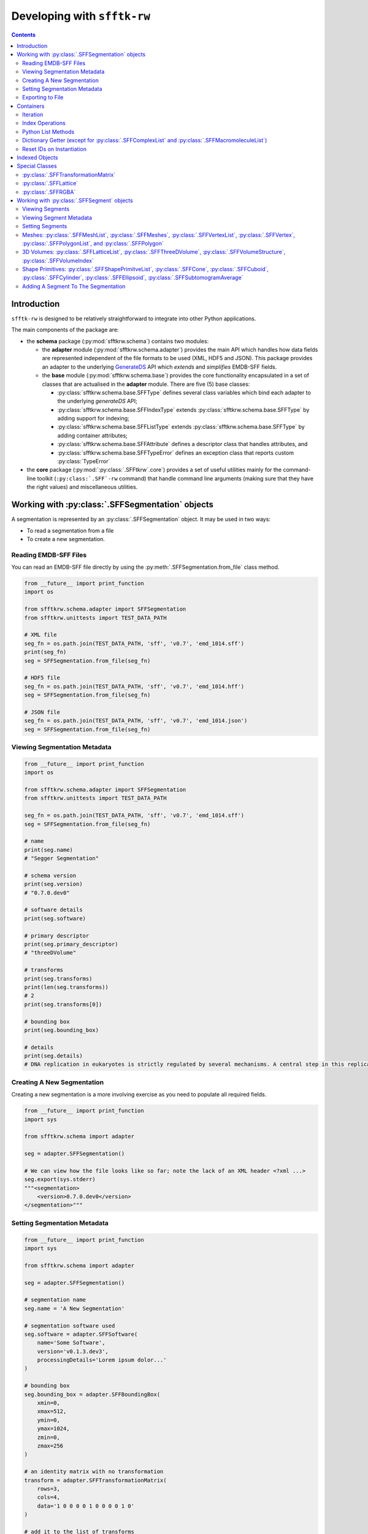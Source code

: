 ==========================================================
Developing with ``sfftk-rw``
==========================================================

.. contents::
    :depth: 2

------------
Introduction
------------

``sfftk-rw`` is designed to be relatively straightforward to integrate into other Python applications.

The main components of the package are:

*   the **schema** package (:py:mod:`sfftkrw.schema`) contains two modules:

    -   the **adapter** module (:py:mod:`sfftkrw.schema.adapter`) provides the main API which handles how data fields
        are represented independent of the file formats to be used (XML, HDF5 and JSON). This package provides an
        adapter to the underlying `GenerateDS <https://www.davekuhlman.org/generateDS.html>`_ API which
        *extends* and *simplifies* EMDB-SFF fields.

    -   the **base** module (:py:mod:`sfftkrw.schema.base`) provides the core functionality encapsulated in a set of
        classes that are actualised in the **adapter** module. There are five (5) base classes:

        +   :py:class:`sfftkrw.schema.base.SFFType` defines several class variables which bind each adapter to the
            underlying `generateDS` API;

        +   :py:class:`sfftkrw.schema.base.SFFIndexType` extends :py:class:`sfftkrw.schema.base.SFFType` by adding
            support for indexing;

        +   :py:class:`sfftkrw.schema.base.SFFListType` extends :py:class:`sfftkrw.schema.base.SFFType` by adding
            container attributes;

        +   :py:class:`sfftkrw.schema.base.SFFAttribute` defines a descriptor class that handles attributes, and

        +   :py:class:`sfftkrw.schema.base.SFFTypeError` defines an exception class that reports custom
            :py:class:`TypeError`

*   the **core** package (:py:mod:`:py:class:`.SFFtkrw`.core`) provides a set of useful utilities mainly for the command-line toolkit
    (``:py:class:`.SFF`-rw`` command) that handle command line arguments (making sure that they have the right values) and miscellaneous
    utilities.

------------------------------------------------------------------------
Working with :py:class:`.SFFSegmentation` objects
------------------------------------------------------------------------

A segmentation is represented by an :py:class:`.SFFSegmentation` object. It may be used in two ways:

*   To read a segmentation from a file

*   To create a new segmentation.

Reading EMDB-SFF Files
================================
You can read an EMDB-SFF file directly by using the :py:meth:`.SFFSegmentation.from_file` class method.

.. code-block:: python

    from __future__ import print_function
    import os

    from sfftkrw.schema.adapter import SFFSegmentation
    from sfftkrw.unittests import TEST_DATA_PATH

    # XML file
    seg_fn = os.path.join(TEST_DATA_PATH, 'sff', 'v0.7', 'emd_1014.sff')
    print(seg_fn)
    seg = SFFSegmentation.from_file(seg_fn)

    # HDF5 file
    seg_fn = os.path.join(TEST_DATA_PATH, 'sff', 'v0.7', 'emd_1014.hff')
    seg = SFFSegmentation.from_file(seg_fn)

    # JSON file
    seg_fn = os.path.join(TEST_DATA_PATH, 'sff', 'v0.7', 'emd_1014.json')
    seg = SFFSegmentation.from_file(seg_fn)
    
Viewing Segmentation Metadata
==============================

.. code-block:: python

    from __future__ import print_function
    import os

    from sfftkrw.schema.adapter import SFFSegmentation
    from sfftkrw.unittests import TEST_DATA_PATH
    
    seg_fn = os.path.join(TEST_DATA_PATH, 'sff', 'v0.7', 'emd_1014.sff')
    seg = SFFSegmentation.from_file(seg_fn)

    # name
    print(seg.name)
    # "Segger Segmentation"

    # schema version
    print(seg.version)
    # "0.7.0.dev0"

    # software details
    print(seg.software)

    # primary descriptor
    print(seg.primary_descriptor)
    # "threeDVolume"

    # transforms
    print(seg.transforms)
    print(len(seg.transforms))
    # 2
    print(seg.transforms[0])

    # bounding box
    print(seg.bounding_box)

    # details
    print(seg.details)
    # DNA replication in eukaryotes is strictly regulated by several mechanisms. A central step in this replication is the assembly of the heterohexameric minichromosome maintenance (MCM2-7) helicase complex at replication origins during G1 phase as an inactive double hexamer. Here, using cryo-electron microscopy, we report a near-atomic structure of the MCM2-7 double hexamer purified from yeast G1 chromatin. Our structure shows that two single hexamers, arranged in a tilted and twisted fashion through interdigitated amino-terminal domain interactions, form a kinked central channel. Four constricted rings consisting of conserved interior β-hairpins from the two single hexamers create a narrow passageway that tightly fits duplex DNA. This narrow passageway, reinforced by the offset of the two single hexamers at the double hexamer interface, is flanked by two pairs of gate-forming subunits, MCM2 and MCM5. These unusual features of the twisted and tilted single hexamers suggest a concerted mechanism for the melting of origin DNA that requires structural deformation of the intervening DNA.


Creating A New Segmentation
=================================
Creating a new segmentation is a more involving exercise as you need to populate all required fields.

.. code-block:: python

    from __future__ import print_function
    import sys

    from sfftkrw.schema import adapter

    seg = adapter.SFFSegmentation()

    # We can view how the file looks like so far; note the lack of an XML header <?xml ...>
    seg.export(sys.stderr)
    """<segmentation>
        <version>0.7.0.dev0</version>
    </segmentation>"""


Setting Segmentation Metadata
================================

.. code-block:: python

    from __future__ import print_function
    import sys

    from sfftkrw.schema import adapter

    seg = adapter.SFFSegmentation()

    # segmentation name
    seg.name = 'A New Segmentation'

    # segmentation software used
    seg.software = adapter.SFFSoftware(
        name='Some Software',
        version='v0.1.3.dev3',
        processingDetails='Lorem ipsum dolor...'
    )

    # bounding box
    seg.bounding_box = adapter.SFFBoundingBox(
        xmin=0,
        xmax=512,
        ymin=0,
        ymax=1024,
        zmin=0,
        zmax=256
    )

    # an identity matrix with no transformation
    transform = adapter.SFFTransformationMatrix(
        rows=3,
        cols=4,
        data='1 0 0 0 0 1 0 0 0 0 1 0'
    )

    # add it to the list of transforms
    seg.transforms = adapter.SFFTransformList()
    seg.transforms.append(transform)

    # or from numpy
    import numpy
    seg.transforms.append(
        adapter.SFFTransformationMatrix.from_array(numpy.random.randint(1, 10, size=(5, 5)))
    )


Exporting to File
============================================

The :py:meth:`.SFFSegmentation.export` method provides a direct way to write your segmentation to disk. All it requires is the name of the output file with the correct extension (``"sff"`` for XML, ``"hff"`` for HDF5 or ``"json"`` for JSON).

.. code-block:: python

    # XML
    seg.export('file.sff')

    # HDF5
    seg.export('file.hff')

    # JSON
    seg.export('file.json')

------------------------------------
Containers
------------------------------------
All classes with ``*List`` in their name are *containers* of corresponding objects (which we will refer to as *items*) e.g. a :py:class:`.SFFTransformList` holds :py:class:`.SFFTransformationMatrix` items.

Here is a full list of all containers:

*   :py:class:`.SFFTransformList`
*   :py:class:`.SFFGlobalExternalReferenceList`
*   :py:class:`.SFFExternalReferenceList`
*   :py:class:`.SFFSegmentList`
*   :py:class:`.SFFMeshList`
*   :py:class:`.SFFVertexList`
*   :py:class:`.SFFPolygonList`
*   :py:class:`.SFFLatticeList`
*   :py:class:`.SFFComplexList`
*   :py:class:`.SFFMacromoleculeList`

Containers support the following operations: *iteration*, *index retrieval*, *Python list methods*, *direct access by item IDs*, *item ID reset on instantiation*.

Iteration
======================

You can iterate over a container object to obtain items of the corresponding class.

Segments
--------------------------------

.. code-block:: python

    for segment in seg.segments:
        # do something with segment
        print(segment.id, segment.parent_id)


Meshes
--------------------------------

.. code-block:: python

    for mesh in segment.meshes:
        for vertex in mesh.vertices:
            print(vertex.id)
            print(vertex.designation) # 'surface' or 'normal'
            x, y, z = vertex.x, vertex.y, vertex.z

        for polygon in mesh.polygons:
            print(polygon.id)
            print(polygon.vertex_ids)


External References
--------------------------------

.. code-block:: python

    for ext_ref in segment.biological_annotation.external_references:
        print(ext_ref.type)
        print(ext_ref.other_type)
        print(ext_ref.value)
        print(ext_ref.label)
        print(ext_ref.description)


Index Operations
======================

You can *retrieve*, *set* or *delete* an item from a container using Python’s index syntax. However, you cannot perform slicing (yet).

.. code-block:: python

    import os

    from sfftkrw.schema import adapter

    seg_fn = os.path.join(TEST_DATA_PATH, 'sff', 'v0.7', 'emd_1014.sff')
    seg = SFFSegmentation.from_file(seg_fn)

    print(seg.transforms[0])

Python List Methods
======================

The following methods are the preferred way to modify a container as they routinely update the container dictionary for quick access (see the `Dictionary Getter <dictionary_>`_ section).

*   :py:meth:`.append` 
*   :py:meth:`.clear`
*   :py:meth:`.copy`
*   :py:meth:`.extend`
*   :py:meth:`.insert`
*   :py:meth:`.pop`
*   :py:meth:`.remove(ite`
*   :py:meth:`.reverse`

.. _dictionary:

Dictionary Getter (except for :py:class:`.SFFComplexList` and :py:class:`.SFFMacromoleculeList`)
==========================================================================================================
The Python list methods above update an internal dictionary which allows direct access by ID. This provides both the IDs and the items using two special methods:
:py:meth:`get_ids()` returns a :py:func:`dict_key` object (Python3) or a :py:func:`list` which contains the sequence of item IDs. You can cast this to a list. In Python3, the `dict_key` is automatically updated once referenced.

.. code-block:: python

    import os

    from sfftkrw.schema import adapter

    seg_fn = os.path.join(TEST_DATA_PATH, 'sff', 'v0.7', 'emd_1014.sff')
    seg = SFFSegmentation.from_file(seg_fn)

    # segment IDs
    print(seg.segments.get_ids())
    # Python3: dict_keys([15559, 15560, 15561, 15562, 15563, 15564, 15565, 15566, 15567, 15568, 15569, 15570, 15571, 15572, 15573, 15574, 15575, 15576, 15577, 15578])
    # Python2: [15559, 15560, 15561, 15562, 15563, 15564, 15565, 15566, 15567, 15568, 15569, 15570, 15571, 15572, 15573, 15574, 15575, 15576, 15577, 15578]

:py:meth:`.get_by_id` returns the object with the corresponding ID. The parent class ensures that no overwriting is done so you should expect that the container maintains integrity.

.. code-block:: python

    import os

    from sfftkrw.schema import adapter

    seg_fn = os.path.join(TEST_DATA_PATH, 'sff', 'v0.7', 'emd_1014.sff')
    seg = SFFSegmentation.from_file(seg_fn)

    segment = seg.segments.get_by_id(15559)
    print(segment)

Reset IDs on Instantiation
=================================
Instantiating a container resets the auto-incrementing IDs for all future instances of the corresponding item class. For example, creating a new :py:class:`.SFFSegmentList` object guarantees that all subsequently created :py:class:`.SFFSegment` objects will start counting IDs from 1 (default) again while creating a new :py:class:`.SFFLatticeList` means all future new :py:class:`.SFFLattice` objects will start counting IDs from 0 (default). Please keep this in mind when working with indexed items.

.. code-block:: python

    from sfftkrw.schema import adapter

    adapter.SFFSegment.reset_id()
    new_segment = adapter.SFFSegment()
    print(new_segment) # should have an ID of 1 (segment indexes always start from 1 not 0)

------------------------------------
Indexed Objects
------------------------------------
Some classes have an auto-incrementing index associated with each object i.e. each new instance will have the index incremented by 1 on instantiation.

The following classes (double-check!) are indexed:

*   :py:class:`.SFFTransformationMatrix`
*   :py:class:`.SFFExternalReference`
*   :py:class:`.SFFSegment`
*   :py:class:`.SFFMesh`
*   :py:class:`.SFFVertex`
*   :py:class:`.SFFPolygon`
*   :py:class:`.SFFLattice`

Keep in mind the following behaviours:

*   When reading objects from a file, only those that have an index value will set it to that value; otherwise index values will be ``None``. Furthermore, :py:meth:`.get_ids()` and :py:meth:`.get_by_id()` will ignore objects with index values of ``None``.

    .. code-block:: python

        from sfftkrw.schema import emdb_sff, adapter # the auto API and the adapter

        _segment = emdb_sff.segmentType() # no ID specified
        segment = adapter.SFFSegment.from_gds_type(_segment) # ID is None

        segments = adapter.SFFSegmentList()
        segments.append(segment) # adds the segment but...
        segments.get_ids() # empty dict_keys([])


*   You can explicitly set IDs on objects but all subsequence objects with no explicit ID value will increment from the explicit value to avoid any index collisions and ensure that the dictionary can be loaded.

    .. code-block:: python

        seg1 = adapter.SFFSegment(id=37)
        seg2 = adapter.SFFSegment() # has an ID of 38

*   All indexed classes support a construction option ``new_obj`` which is ``True`` by default. If set to ``False`` then the index value is ``None`` indicating that no index is needed. This is mainly used when reading objects from a file to ensure that the IDs from the file are used instead of incrementing from the class directly (unclear).

    .. code-block:: python

        from sfftkrw.schema import adapter

        seg1 = adapter.SFFSegment(new_obj=False)
        print(seg1) # no ID
        seg2 = adapter.SFFSegment() # default: new_obj=True
        print(seg2) # has ID
        seg3 = adapter.SFFSegment(new_obj=False)
        print(seg3) # no ID
        seg4 = adapter.SFFSegment()
        print(seg4) # has ID one more than seg2

*   You can create objects with a mixture of ``new_obj=True`` and ``new_obj=False``. Incrementing of indexes continues for every ``new_obj=True``. (see example above)
*   Creating an instance of the corresponding container resets indexes for all subsequently created indexed objects of the corresponding container.

    .. code-block:: python

        from sfftkrw.schema import adapter

        # first reset IDs
        adapter.SFFSegment.reset_id()

        seg1 = adapter.SFFSegment()
        print(seg1)

        segments = adapter.SFFSegmentList()
        seg2 = adapter.SFFSegment()
        print(seg2)

        # both have ID of 1!

*   You can manually reset IDs using the :py:meth:`.reset_id` method.
*   Shapes: :py:class:`.SFFCone`, :py:class:`.SFFCuboid`, :py:class:`.SFFCylinder` and :py:class:`.SFFEllipsoid` objects all share a single ID.

    .. code-block:: python

        from sfftkrw.schema import adapter

        adapter.SFFShape.reset_id()

        cone = adapter.SFFCone()
        print(cone)
        cuboid = adapter.SFFCuboid()
        print(cuboid)
        cylinder = adapter.SFFCylinder()
        print(cylinder)
        ellipsoid = adapter.SFFEllipsoid()
        print(ellipsoid)

        # the shape container resets all IDs
        shapes = adapter.SFFShapePrimitiveList()

        cone = adapter.SFFCone()
        print(cone)
        cuboid = adapter.SFFCuboid()
        print(cuboid)
        cylinder = adapter.SFFCylinder()
        print(cylinder)
        ellipsoid = adapter.SFFEllipsoid()
        print(ellipsoid)

------------------------------------
Special Classes
------------------------------------

:py:class:`.SFFTransformationMatrix`
==============================================================
:py:class:`.SFFTransformationMatrix` objects can be instantiated in two ways:

*   explicitly with no or raw data: row, columns and a space-separated byte-sequence or unicode sequence (string) of the actual data;
*   implicitly from a numpy array (the rows and columns are inferred from the numpy array)

Explicit
------------------------------------
In this scenario the data has to be consistent i.e. the number of items in the string has to match the stated number of rows and columns.

.. code-block:: python

    from sfftkrw.schema import adapter

    T = adapter.SFFTransformationMatrix(
        rows=3, cols=4,
        data="1 0 0 0 0 1 0 0 0 0 1 0"
    )

Implicit
------------------------------------
Use the :py:meth:`.SFFTransformationMatrix.from_array` class method to create an :py:meth:`.SFFTransformationMatrix` object directly from a ``numpy`` 2D array.

.. code-block:: python

    import numpy
    from sfftkrw.schema import adapter

    t = numpy.random.rand(5, 5)
    T = adapter.SFFTransformationMatrix.from_array(t)

The `data` attribute then provides access the the string data while the :py:attr:`.SFFTransformationMatrix.data_array` attribute provides a ``numpy`` array of the matrix.

.. code-block:: python

    T.data_array


:py:class:`.SFFLattice`
===================================================
In a similar way to :py:class:`.SFFTransformationMatrix` objects, :py:class:`.SFFLattice` objects may be instantiated in several ways:

*   directly with either a ``numpy`` array, ``byte``-sequence or unicode string,
*   explicitly from a numpy array, or
*   explicitly from a byte sequence.


Direct
------------------------------------

.. code-block:: python

    import struct
    import zlib
    import base64
    import numpy
    from sfftkrw.schema import adapter

    # from numpy array
    _l = numpy.random.randint(0, 100, size=(10, 10, 10))
    ln = adapter.SFFLattice(
        mode='uint8',
        endianness='little',
        size=adapter.SFFVolumeStructure(cols=10, rows=10, sections=10),
        start=adapter.SFFVolumeIndex(cols=0, rows=0, sections=0),
        data=_l
    )
    print(l)

    # from a byte sequence
    _b = struct.pack(">1000b", *list(numpy.random.randint(0, 127, size=(1000,)))) # big-endian, 1000, signed char integer
    # needs to be zlib compressed
    _bc = zlib.compress(_b)
    # and base64-encoded
    _bce = base64.b64encode(_bc)
    lb = adapter.SFFLattice(
        mode='int8',
        endianness='big',
        size=adapter.SFFVolumeStructure(cols=10, rows=10, sections=10),
        start=adapter.SFFVolumeIndex(cols=0, rows=0, sections=0),
        data=_bce
    )
    print(lb)

    # the same as above but now with a unicode string of the same data
    _bceu = _bce.decode('utf-8')
    lbu = adapter.SFFLattice(
        mode='int8',
        endianness='big',
        size=adapter.SFFVolumeStructure(cols=10, rows=10, sections=10),
        start=adapter.SFFVolumeIndex(cols=0, rows=0, sections=0),
        data=_bceu
    )
    print(lbu)


Explicit from numpy Array
------------------------------------
Use the :py:meth:`.SFFLattice.from_array`

.. code-block:: python

    import struct
    import zlib
    import base64
    import numpy
    from sfftkrw.schema import adapter

    _l = numpy.random.randint(0, 100, size=(10, 10, 10))
    l = adapter.SFFLattice.from_array(_l,
        mode='uint8',
        endianness='little',
        size=adapter.SFFVolumeStructure(cols=10, rows=10, sections=10),
        start=adapter.SFFVolumeIndex(cols=0, rows=0, sections=0),
    )
    print(l)


Explicit from Byte Sequence
------------------------------------
Use the :py:meth:`.SFFLattice.from_bytes`

.. code-block:: python

    import struct
    import zlib
    import base64
    import numpy
    from sfftkrw.schema import adapter

    # from a byte sequence
    _b = struct.pack(">1000b", *list(numpy.random.randint(0, 127, size=(1000,)))) # big-endian, 1000, signed char integer
    # needs to be zlib compressed
    _bc = zlib.compress(_b)
    # and base64-encoded
    _bce = base64.b64encode(_bc)
    l = adapter.SFFLattice.from_bytes(_bce,
        mode='int8',
        endianness='big',
        size=adapter.SFFVolumeStructure(cols=10, rows=10, sections=10),
        start=adapter.SFFVolumeIndex(cols=0, rows=0, sections=0),
    )
    print(l)

The ``data`` attribute then provides access the the string data while the ``data_array`` attribute provides a numpy array of the matrix.

:py:class:`.SFFRGBA`
========================================
This is the main class to represent RGBA colours.

.. code-block:: python

    from sfftkrw.schema import adapter

    colour = adapter.SFFRGBA(
        red=0.1,
        green=0.2,
        blue=0.3,
        alpha=0.7
    )
    print(colour)

Aside from being able to set channel values or leave them blank we also provide an argument to generate colours randomly.

.. code-block:: python

    from sfftkrw.schema import adapter

    colour = adapter.SFFRGBA(random_colour=True)
    print(colour)

----------------------------------------------
Working with :py:class:`.SFFSegment` objects
----------------------------------------------
We show how to represent a segment using the three types of geometry by example.

Viewing Segments
================

.. code-block:: python

    print(seg.segments)

Viewing Segment Metadata
================================

ID and Parent ID
--------------------------------

.. code-block:: python

    print(segment.id)
    # 15559
    # Every segment is a child of the root segment with parentID = 0
    print(segment.parent_id)
    # 0

Biological Annotation
--------------------------------

.. code-block:: python

    print(segment.biological_annotation)
    print(segment.biological_annotation.name)
    # 'P3 trimer'
    print(segment.biological_annotation.description)
    # 'Homotrimeric molecule of 43.1 kDa per monomer which accounts for 75% of the virion protein'
    print(segment.biological_annotation.number_of_instances)
    # 1
    print(segment.biological_annotation.external_references)
    print(segment.biological_annotation.external_references[0]) # first reference

Complexes and Macromolecules
--------------------------------

.. code-block:: python

    print(segment.complexes_and_macromolecules)
    print(segment.complexes_and_macromolecules.complexes)
    print(segment.complexes_and_macromolecules.macromolecules)

Setting Segments
================================

Setting Segment Metadata
--------------------------------

.. code-block:: python

    segment = adapter.SFFSegment()

Biological Annotation
````````````````````````````````

.. code-block:: python

    # define the biological annotation object
    bioAnn = adapter.SFFBiologicalAnnotation()
    bioAnn.name = "Segment name"
    bioAnn.description = "Some description"
    bioAnn.number_of_instances = 1

    # define the external references
    ext_refs = adapter.SFFExternalReferenceList()
    ext_refs.append(
    adapter.SFFExternalReference(
        type="ncbitaxon",
        otherType="http://purl.obolibrary.org/obo/NCBITaxon_559292",
        value="NCBITaxon_559292",
        label="Saccharomyces cerevisiae S288C",
        description="",
        )
    )
    ext_refs.append(
        adapter.SFFExternalReference(
            type="pdb",
            otherType="http://www.ebi.ac.uk/pdbe/entry/pdb/3ja8",
            value="3ja8",
            label="",
            description="",
        )
    )
    # add the external references to the biological annotation
    bioAnn.external_references = ext_refs

    # add the biological annotation to the segment
    segment.biological_annotation = bioAnn

Complexes and Macromolecules
````````````````````````````````

.. code-block:: python

    compMacr = adapter.SFFComplexesAndMacromolecules()
    # complexes
    comp = adapter.SFFComplexList()
    comp.append("comp1")
    comp.append("comp2")

    # macromolecules
    macr = adapter.SFFMacromoleculeList()
    macr.append("macr1")
    macr.append("macr2")

    # add the complexes and macromolecules
    compMacr.complexes = comp
    compMacr.macromolecules = macr

    # add them to the segment
    segment.complexes_and_macromolecules = compMacr

Colour
````````````````````````````````

Colours should be described using normalised RGBA values (each channel has a value in the interval [0,1]).

.. code-block:: python

    segment.colour = adapter.SFFRGBA(
        red=0.1,
        green=0.2,
        blue=0.3,
        alpha=0.7
    )
    print(segment.colour)




Meshes: :py:class:`.SFFMeshList`, :py:class:`.SFFMeshes`, :py:class:`.SFFVertexList`, :py:class:`.SFFVertex`, :py:class:`.SFFPolygonList`, and :py:class:`.SFFPolygon`
==========================================================================================================================================================================================
First, create the mesh container that will hold the meshes.

.. code-block:: python

    from random import random, randint, choice
    from sfftkrw.schema import adapter
    
    # the list of meshes
    meshes = adapter.SFFMeshList()

Then create the vertex list and polygon lists.

.. code-block:: python
    
    # a list of vertices
    vertices = adapter.SFFVertexList()
    no_vertices = randint(0, 100)
    
    # a list of polygons
    polygons = adapter.SFFPolygonList()
    no_polygons = randint(0, 100)
    
Next, populate the vertex lists and polygon lists with vertices and polygons, respectively.

.. code-block:: python

    # add vertices from the list of vertices
    for i in range(no_vertices):
        vertex = adapter.SFFVertex()
        vertex.point = tuple(
            map(float, (randint(1, 1000), randint(1, 1000), randint(1, 1000)))
        )
        vertices.append(vertex)


    
    # add polygons to the list of polygons
    for i in range(no_polygons):
        polygon = adapter.SFFPolygon()
        polygon.append(choice(range(randint(1, 1000))))
        polygon.append(choice(range(randint(1, 1000))))
        polygon.append(choice(range(randint(1, 1000))))
        polygons.append(polygon)
        
Now create the mesh and add it to the mesh list.

.. code-block:: python

    # a mesh
    mesh = adapter.SFFMesh()

    # set the vertices and polygons on the mesh
    mesh.vertices = vertices
    mesh.polygons = polygons

    # add the mesh to the list of meshes
    meshes.append(mesh)
    
Repeat this for as many meshes will need to be contained in the mesh list.

.. code-block:: python
    
    # add the mesh to the segment
    segment.meshes = meshes
    
    print(len(segment.meshes))

3D Volumes: :py:class:`.SFFLatticeList`, :py:class:`.SFFThreeDVolume`, :py:class:`.SFFVolumeStructure`, :py:class:`.SFFVolumeIndex`
==================================================================================================================================================
First, define the lattice container.

.. code-block:: python

    import numpy
    import random
    from sfftkrw.schema import adapter

    # lattice container
    lattices = adapter.SFFLatticeList()

then define the volume structure and starting index objects.

.. code-block:: python

    _size = adapter.SFFVolumeStructure(cols=20, rows=20, sections=20)
    _start = adapter.SFFVolumeIndex(cols=0, rows=0, sections=0)

Now create the lattice and add it to the list of lattices.

.. code-block:: python

    # lattice 1
    _data = numpy.random.randint(0, 100, size=(20, 20, 20))
    lattice = adapter.SFFLattice(
        mode='uint32',
        endianness='little',
        size=_size,
        start=_start,
        data=_data,
    )
    lattices.append(lattice)
    
    # lattice 2
    _data = numpy.random.rand(30, 40, 50)
    lattice2 = adapter.SFFLattice(
        mode='float32',
        endianness='big',
        size=adapter.SFFVolumeStructure(cols=30, rows=40, sections=50),
        start=adapter.SFFVolumeIndex(cols=-50, rows=-40, sections=100),
        data=_data,
    )
    lattices.append(lattice2)
    
    
For each segment (voxel value) in the lattice create a 3D volume object that references the lattice.

.. code-block:: python
    
    # now we define the segments that reference the lattices above
    segments = adapter.SFFSegmentList()
    
    # segment one
    segment = adapter.SFFSegment()
    vol1_value = 1
    segment.volume = adapter.SFFThreeDVolume(
        latticeId=0,
        value=vol1_value,
    )
    segment.colour = adapter.SFFRGBA(
        red=random.random(),
        green=random.random(),
        blue=random.random(),
        alpha=random.random()
    )
    segments.append(segment)
    
    # segment two
    segment = adapter.SFFSegment()
    vol2_value = 37.1
    segment.volume = adapter.SFFThreeDVolume(
        latticeId=2,
        value=vol2_value
    )
    segment.colour = adapter.SFFRGBA(
        red=random.random(),
        green=random.random(),
        blue=random.random(),
        alpha=random.random()
    )


Shape Primitives: :py:class:`.SFFShapePrimitveList`, :py:class:`.SFFCone`, :py:class:`.SFFCuboid`, :py:class:`.SFFCylinder`, :py:class:`.SFFEllipsoid`, :py:class:`.SFFSubtomogramAverage`
=====================================================================================================================================================================================================
Create a shape container for all shapes.

.. code-block:: python

    from random import random
    from sfftkrw.schema import adapter
    
    # a list of shape
    shapes = adapter.SFFShapePrimitiveList()

Then load each shape once created into this shape container.

.. code-block:: python
    
    # a cone
    # first we define the transform that locates it in place
    transform = adapter.SFFTransformationMatrix(
        rows=3,
        cols=4,
        data='1 0 0 0 0 1 0 0 0 0 1 0'
    )
    
    # second we define its dimension
    shapes.append(
        adapter.SFFCone(
            height=random()*100,
            bottomRadius=random()*100,
            transformId=transform.id,
        )
    )
    
    # add the transform to the list of transforms
    seg.transforms.append(transform)
    
    # a cuboid
    transform = adapter.SFFTransformationMatrix(
        rows=3,
        cols=4,
        data='2 0 0 5 3 0 0 27 0 0 1 9'
    )
    shapes.append(
        adapter.SFFCuboid(
            x=random()*100,
            y=random()*100,
            z=random()*100,
            transformId=transform.id,
        )
    )
    
    # add the transform to the list of transforms
    seg.transforms.append(transform)
    
    # a cylinder
    transform = adapter.SFFTransformationMatrix(
        rows=3,
        cols=4,
        data='2 0 0 15 3 0 0 17 0 0 1 16'
    )
    shapes.append(
        adapter.SFFCylinder(
            height=random()*100,
            diameter=random()*100,
            transformId=transform.id,
        )
    )
    
    # add the transform to the list of transforms
    seg.transforms.append(transform)
    
    # an ellipsoid
    transform = adapter.SFFTransformationMatrix(
        rows=3,
        cols=4,
        data='1 0 0 15 1 0 0 17 0 0 1 16'
    )
    shapes.append(
        adapter.SFFEllipsoid(
            x=random()*100,
            y=random()*100,
            z=random()*100,
            transformId=transform.id,
        )
    )
    
    # add the transform to the list of transforms
    seg.transforms.append(transform)






Adding A Segment To The Segmentation
==========================================================
Once we have added the individual segment representations to the respective segments we can add the segment to the 
segmentation. The list of segments is contained in a :py:class:`.SFFSegmentList` object.

.. code-block:: python

    # create the list of segments
    seg.segments = adapter.SFFSegmentList()
    
    # add the segment
    seg.segments.append(segment)
    


